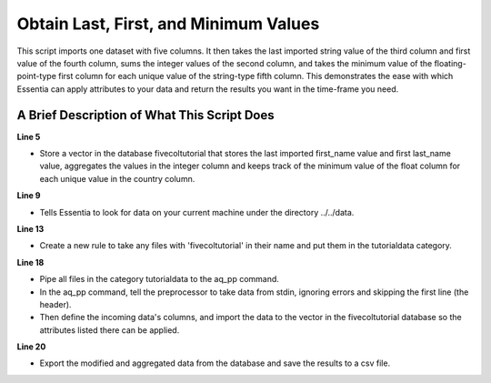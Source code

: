 **************************************
Obtain Last, First, and Minimum Values
**************************************

This script imports one dataset with five columns. It then takes the last imported string value of the third column
and first value of the fourth column, sums the integer values of the second column, and takes the minimum value
of the floating-point-type first column for each unique value of the string-type fifth column. This demonstrates
the ease with which Essentia can apply attributes to your data and return the results you want in the time-frame
you need.

A Brief Description of What This Script Does
============================================

**Line 5**

* Store a vector in the database fivecoltutorial that stores the last imported first_name value and first last_name value, aggregates the values in the integer column and keeps track of the minimum value of the float column for each unique value in the country column.

**Line 9**

* Tells Essentia to look for data on your current machine under the directory ../../data.

**Line 13**

* Create a new rule to take any files with 'fivecoltutorial' in their name and put them in the tutorialdata category.

**Line 18**

* Pipe all files in the category tutorialdata to the aq_pp command.
* In the aq_pp command, tell the preprocessor to take data from stdin, ignoring errors and skipping the first line (the header).
* Then define the incoming data's columns, and import the data to the vector in the fivecoltutorial database so the attributes listed there can be applied.

**Line 20**

* Export the modified and aggregated data from the database and save the results to a csv file.

..  code-block:: sh
    :linenos:
    :emphasize-lines: 5,9,13,18,20

    ess instance local
    ess spec drop database fivecoltutorial
    ess spec create database fivecoltutorial --ports=1

    ess spec create vector vector1 s,pkey:country s,+last:first_name s,+first:last_name i,+add:integer_col f,+min:float_col

    ess udbd start

    ess datastore select ../../data

    ess datastore scan

    ess datastore rule add "*fivecoltutorial*" "tutorialdata" "YYMMDD"

    ess datastore probe tutorialdata --apply
    ess datastore summary

    ess task stream tutorialdata "*" "*" "aq_pp -f,+1,eok - -d f:float_col i:integer_col s:last_name s:first_name s:country -ddef -udb_imp fivecoltutorial:vector1" --debug

    ess task exec "aq_udb -exp fivecoltutorial:vector1 -o countrytutorialresults.csv" --debug

    ess udbd stop
